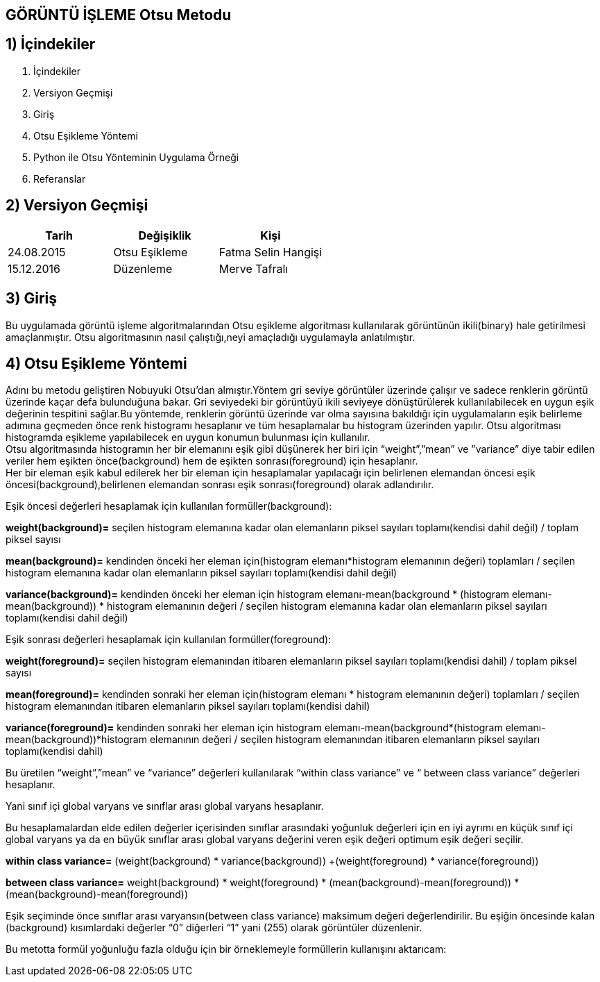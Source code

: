 
== GÖRÜNTÜ İŞLEME Otsu Metodu +

== 1) İçindekiler +
. İçindekiler +
. Versiyon Geçmişi +
. Giriş +
. Otsu Eşikleme Yöntemi +
. Python ile Otsu Yönteminin Uygulama Örneği +
. Referanslar +

== 2) Versiyon Geçmişi +
|===
|Tarih|Değişiklik|Kişi

|24.08.2015
|Otsu Eşikleme

|Fatma Selin Hangişi
|15.12.2016

|Düzenleme
|Merve Tafralı

|===

== 3) Giriş +

Bu uygulamada görüntü işleme algoritmalarından Otsu eşikleme algoritması kullanılarak görüntünün ikili(binary) hale getirilmesi amaçlanmıştır.
Otsu algoritmasının nasıl çalıştığı,neyi amaçladığı uygulamayla anlatılmıştır. +

== 4) Otsu Eşikleme Yöntemi +

Adını bu metodu geliştiren Nobuyuki Otsu’dan almıştır.Yöntem gri seviye görüntüler üzerinde çalışır ve sadece renklerin görüntü üzerinde kaçar defa bulunduğuna bakar.
Gri seviyedeki bir görüntüyü ikili seviyeye dönüştürülerek kullanılabilecek en uygun eşik değerinin tespitini sağlar.Bu yöntemde, renklerin görüntü üzerinde var olma sayısına bakıldığı için uygulamaların eşik belirleme
adımına geçmeden önce renk histogramı hesaplanır ve tüm hesaplamalar bu histogram üzerinden yapılır.
Otsu algoritması histogramda eşikleme yapılabilecek en uygun konumun bulunması için kullanılır. +
Otsu algoritmasında histogramın her bir elemanını eşik gibi düşünerek her biri için “weight”,”mean” ve ”variance” diye tabir edilen veriler hem eşikten önce(background) 
hem de eşikten sonrası(foreground) için hesaplanır. +
Her bir eleman eşik kabul edilerek her bir eleman için hesaplamalar yapılacağı için belirlenen elemandan öncesi eşik öncesi(background),belirlenen elemandan sonrası eşik sonrası(foreground) olarak adlandırılır. +

Eşik öncesi değerleri hesaplamak için kullanılan formüller(background): +

*weight(background)=* seçilen histogram elemanına kadar olan elemanların piksel sayıları toplamı(kendisi dahil değil) / toplam piksel sayısı +

*mean(background)=* kendinden önceki her eleman için(histogram elemanı*histogram elemanının değeri) toplamları / seçilen histogram elemanına kadar olan elemanların piksel sayıları toplamı(kendisi dahil değil) +

*variance(background)=*  kendinden önceki her eleman için ((histogram elemanı-mean(background)) * (histogram elemanı-mean(background)) * histogram elemanının değeri / seçilen histogram elemanına kadar olan elemanların piksel sayıları toplamı(kendisi dahil değil) +

Eşik sonrası değerleri hesaplamak için kullanılan formüller(foreground): +

*weight(foreground)=* seçilen histogram elemanından itibaren elemanların piksel sayıları toplamı(kendisi dahil) / toplam piksel sayısı

*mean(foreground)=* kendinden sonraki her eleman için(histogram elemanı * histogram elemanının değeri) toplamları / seçilen histogram elemanından itibaren elemanların piksel sayıları toplamı(kendisi dahil)

*variance(foreground)=* kendinden sonraki her eleman için ((histogram elemanı-mean(background))*(histogram elemanı-mean(background))*histogram elemanının değeri / seçilen histogram elemanından itibaren elemanların piksel sayıları toplamı(kendisi dahil) +

Bu üretilen “weight”,”mean” ve “variance” değerleri kullanılarak “within class variance” ve “ between class variance” değerleri hesaplanır. +

Yani sınıf içi global varyans ve sınıflar arası global varyans hesaplanır. +

Bu hesaplamalardan elde edilen değerler içerisinden sınıflar arasındaki yoğunluk değerleri için en iyi ayrımı en küçük sınıf içi global 
varyans ya da en büyük sınıflar arası global varyans değerini veren eşik değeri optimum eşik değeri seçilir. +

*within class variance=*  (weight(background) * variance(background)) +(weight(foreground) * variance(foreground)) +

*between class variance=*  weight(background) * weight(foreground) * (mean(background)-mean(foreground)) * (mean(background)-mean(foreground)) +

Eşik seçiminde önce sınıflar arası varyansın(between class variance) maksimum değeri değerlendirilir.
Bu eşiğin öncesinde kalan (background) kısımlardaki değerler “0” diğerleri “1” yani (255) olarak görüntüler düzenlenir. +


Bu metotta formül yoğunluğu fazla olduğu için bir örneklemeyle formüllerin kullanışını aktarıcam: +


